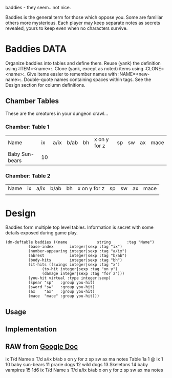 baddies - they seem.. not nice.

Baddies is the general term for those which oppose you.  Some are
familiar others more mysterious.  Each player may keep separate notes
as secrets revealed, yours to keep even when no characters survive.

* Baddies                                                              :DATA:
  Organize baddies into tables and define them.  Reuse (yank) the
  definition using :ITEM=<name>:.  Clone (yank, except as noted) items
  using :CLONE=<name>:.  Give items easier to remember names with
  :NAME=<new-name>:.  Double-quote names containing spaces within
  tags.  See the Design section for column definitions.

** Chamber Tables
  These are the creatures in your dungeon crawl...

*** Chamber: Table 1

| Name           | ix | a/ix | b/ab | bh | x on y for z | sp | sw | ax | mace |
| Baby Sun-bears | 10 |      |      |    |              |    |    |    |      |

*** Chamber: Table 2

| Name           | ix | a/ix | b/ab | bh | x on y for z | sp | sw | ax | mace |
|                |    |      |      |    |              |    |    |    |      |


* Design
  Baddies form multiple top level tables.  Information is secret with
  some details exposed during game play.

#+begin_src elisp
  (dm-deftable baddies ((name             string       :tag "Name")
			(base-index       integer|sexp :tag "ix")
			(number-appearing integer|sexp :tag "a/ix")
			(abrest           integer|sexp :tag "b/ab")
			(body-hits        integer|sexp :tag "bh")
			(it-hits ((swings integer|sexp :tag "x")
				  (to-hit integer|sexp :tag "on y")
				  (damage integer|sexp :tag "for z")))
			(you-hit virtual :type integer|sexp)
			(spear "sp"   :group you-hit)
			(sword "sw"   :group you-hit)
			(ax    "ax"   :group you-hit)
			(mace  "mace" :group you-hit)))
#+end_src

** Usage

** Implementation

** RAW from [[https://docs.google.com/spreadsheets/d/1O_YFL9Y9VVOG2gnnsR2GV4QhwrXjn1kwpGl4b1OCIYE/edit#gid=109717755][Google Doc]]
	ix	T/d		Name	s T/d	a/ix	b/ab	x on y for z	sp	sw	ax	ma	notes
Table 1a		1 @ ix 1		10
				baby sun-bears	11
				prarie dogs	12
				wild dogs	13
				Skeletons	14
				baby vampires	15	1d6
	ix	T/d		Name	s T/d	a/ix	b/ab	x on y for z	sp	sw	ax	ma	notes
